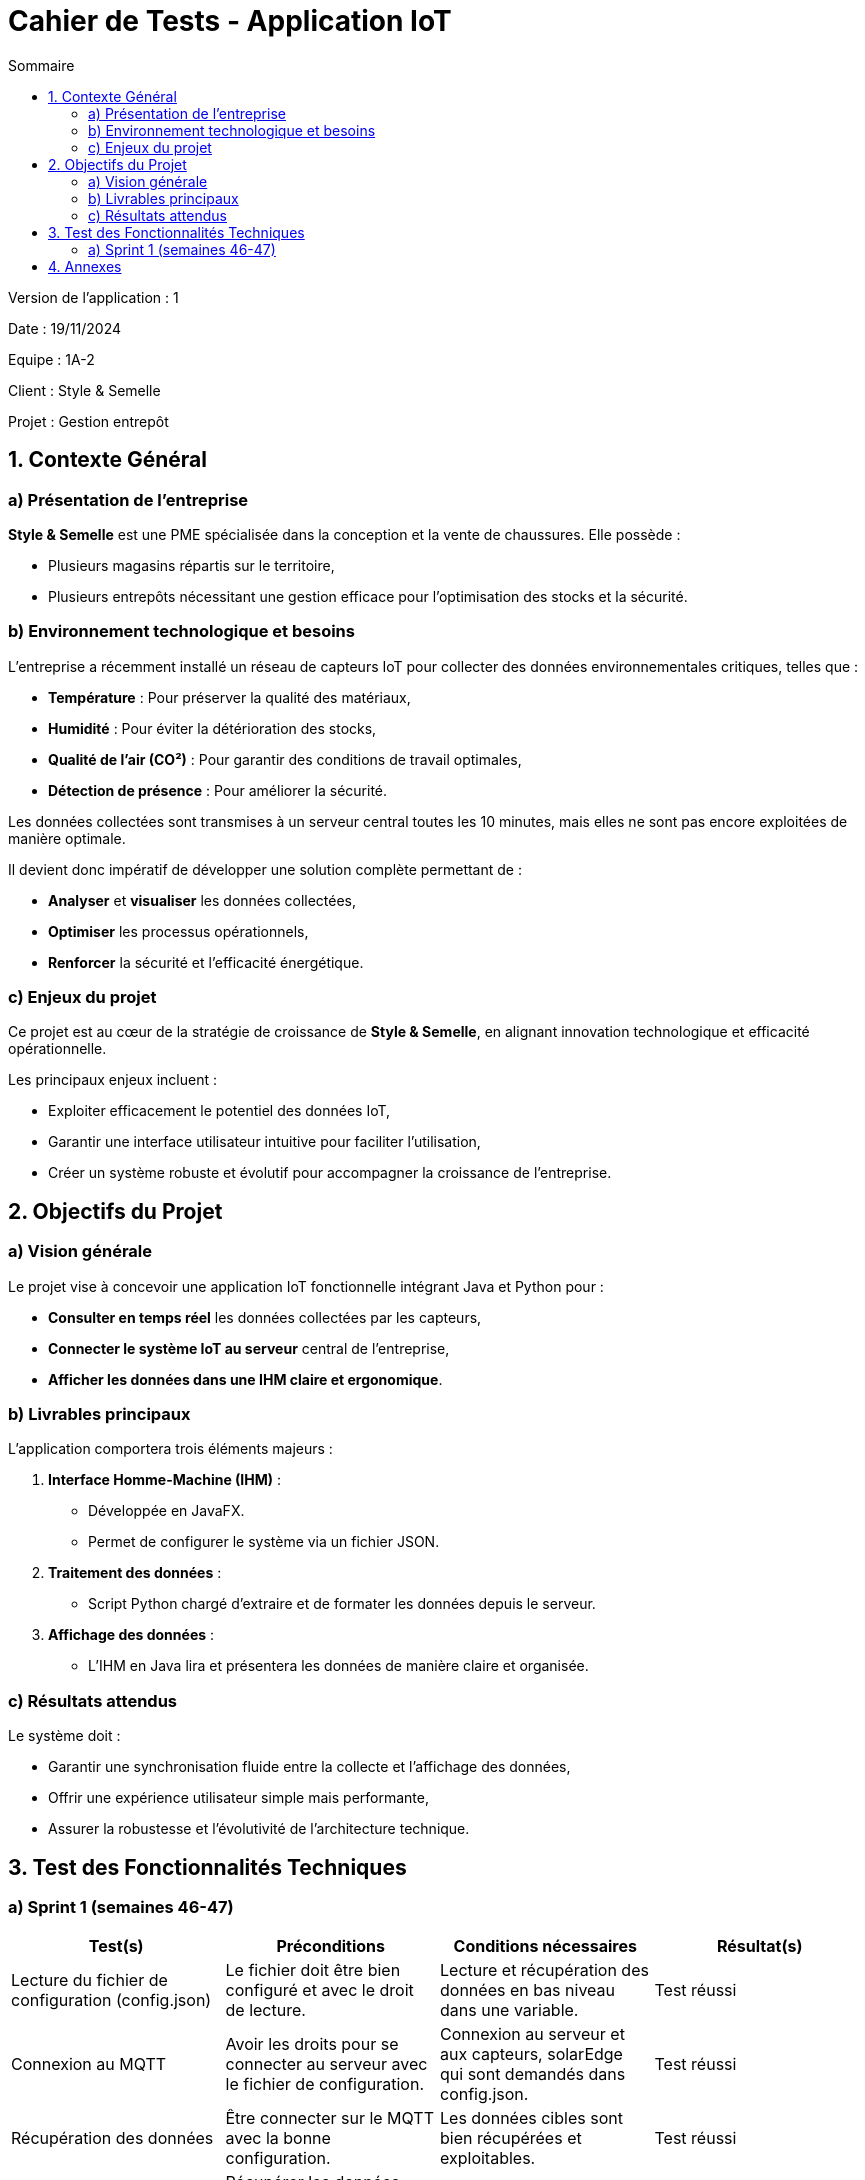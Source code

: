 = Cahier de Tests - Application IoT
:toc:
:toc-title: Sommaire

Version de l'application : 1 +

Date : 19/11/2024 +

Equipe : 1A-2 +

Client : Style & Semelle +

Projet : Gestion entrepôt +

<<<

== 1. Contexte Général

=== a) Présentation de l’entreprise

**Style & Semelle** est une PME spécialisée dans la conception et la vente de chaussures. Elle possède :

- Plusieurs magasins répartis sur le territoire,

- Plusieurs entrepôts nécessitant une gestion efficace pour l’optimisation des stocks et la sécurité.

=== b) Environnement technologique et besoins

L’entreprise a récemment installé un réseau de capteurs IoT pour collecter des données environnementales critiques, telles que :

- **Température** : Pour préserver la qualité des matériaux,

- **Humidité** : Pour éviter la détérioration des stocks,

- **Qualité de l’air (CO²)** : Pour garantir des conditions de travail optimales,

- **Détection de présence** : Pour améliorer la sécurité.

Les données collectées sont transmises à un serveur central toutes les 10 minutes, mais elles ne sont pas encore exploitées de manière optimale.

Il devient donc impératif de développer une solution complète permettant de :

- **Analyser** et **visualiser** les données collectées,

- **Optimiser** les processus opérationnels,

- **Renforcer** la sécurité et l’efficacité énergétique.

=== c) Enjeux du projet

Ce projet est au cœur de la stratégie de croissance de **Style & Semelle**, en alignant innovation technologique et efficacité opérationnelle.

Les principaux enjeux incluent :

- Exploiter efficacement le potentiel des données IoT,

- Garantir une interface utilisateur intuitive pour faciliter l’utilisation,

- Créer un système robuste et évolutif pour accompagner la croissance de l’entreprise.

== 2. Objectifs du Projet

=== a) Vision générale

Le projet vise à concevoir une application IoT fonctionnelle intégrant Java et Python pour :

- **Consulter en temps réel** les données collectées par les capteurs,

- **Connecter le système IoT au serveur** central de l’entreprise,

- **Afficher les données dans une IHM claire et ergonomique**.

=== b) Livrables principaux

L’application comportera trois éléments majeurs :

1. **Interface Homme-Machine (IHM)** :

- Développée en JavaFX.

- Permet de configurer le système via un fichier JSON.

2. **Traitement des données** :

- Script Python chargé d’extraire et de formater les données depuis le serveur.

3. **Affichage des données** :

- L’IHM en Java lira et présentera les données de manière claire et organisée.

=== c) Résultats attendus

Le système doit :

- Garantir une synchronisation fluide entre la collecte et l’affichage des données,

- Offrir une expérience utilisateur simple mais performante,

- Assurer la robustesse et l’évolutivité de l’architecture technique.

== 3. Test des Fonctionnalités Techniques

=== a) Sprint 1 (semaines 46-47)

[cols="1,1,1,1", options="header"]
|===
| Test(s) | Préconditions | Conditions nécessaires | Résultat(s)

| Lecture du fichier de configuration (config.json)
| Le fichier doit être bien configuré et avec le droit de lecture.
| Lecture et récupération des données en bas niveau dans une variable.
| Test réussi

| Connexion au MQTT
| Avoir les droits pour se connecter au serveur avec le fichier de configuration.
| Connexion au serveur et aux capteurs, solarEdge qui sont demandés dans config.json.
| Test réussi

| Récupération des données
| Être connecter sur le MQTT avec la bonne configuration.
| Les données cibles sont bien récupérées et exploitables.
| Test réussi

| Écriture des données
| Récupérer les données souhaitées et avoir les droits d'écriture dans le répertoire.
| Les données récupérées et écrites dans leurs fichiers qui leur sont dédiées.
| Test réussi

|===

<<<

== 4. Annexes

- Documentation utilisateur : Lien vers la documentation utilisateur.

- Ressources techniques : Documentation sur les capteurs, API utilisées, et configurations du réseau MQTT.
